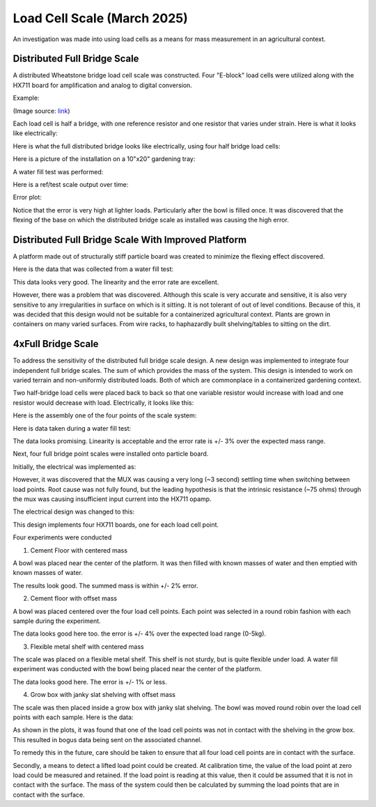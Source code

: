Load Cell Scale (March 2025)
============================
An investigation was made into using load cells as a means for mass measurement in an
agricultural context.

Distributed Full Bridge Scale
-----------------------------
A distributed Wheatstone bridge load cell scale was constructed. Four "E-block" load cells were
utilized along with the HX711 board for amplification and analog to digital conversion.

Example:

.. image:: binary/load_cell_and_hx711.png

(Image source: `link <load_cell_img_src_>`_)

Each load cell is half a bridge, with one reference resistor and one resistor that varies under
strain. Here is what it looks like electrically:

.. image:: binary/half_bridge.png

Here is what the full distributed bridge looks like electrically, using four half bridge load cells:

.. image:: binary/distributed_bridge.png

Here is a picture of the installation on a 10"x20" gardening tray:

.. image:: binary/distributed_bridge_assembly.png

A water fill test was performed:

.. image:: binary/distributed_scale_water_fill_test.png

Here is a ref/test scale output over time:

.. image:: binary/distributed_bridge_timeline.png

Error plot:

.. image:: binary/distributed_bridge_error.png

Notice that the error is very high at lighter loads. Particularly after the bowl is filled once.
It was discovered that the flexing of the base on which the distributed bridge scale as installed
was causing the high error.

Distributed Full Bridge Scale With Improved Platform
----------------------------------------------------
A platform made out of structurally stiff particle board was created to minimize the flexing
effect discovered.

.. image:: binary/distributed_bridge_stiff.png

Here is the data that was collected from a water fill test:

.. image:: binary/distributed_bridge_stiff_plots.png

This data looks very good. The linearity and the error rate are excellent.

However, there was a problem that was discovered. Although this scale is very accurate and
sensitive, it is also very sensitive to any irregularities in surface on which is it sitting. It
is not tolerant of out of level conditions. Because of this, it was decided that this design
would not be suitable for a containerized agricultural context. Plants are grown in containers on
many varied surfaces. From wire racks, to haphazardly built shelving/tables to sitting on the dirt.

4xFull Bridge Scale
-------------------
To address the sensitivity of the distributed full bridge scale design. A new design was
implemented to integrate four independent full bridge scales. The sum of which provides the mass
of the system. This design is intended to work on varied terrain and non-uniformly distributed
loads. Both of which are commonplace in a containerized gardening context.

Two half-bridge load cells were placed back to back so that one variable resistor would increase
with load and one resistor would decrease with load. Electrically, it looks like this:

.. image:: binary/4xfull_electrical.png

Here is the assembly one of the four points of the scale system:

.. image:: binary/4xfull_point.png

Here is data taken during a water fill test:

.. image:: binary/4xfull_bridge_point_plots.png

The data looks promising. Linearity is acceptable and the error rate is +/- 3% over the expected
mass range.

Next, four full bridge point scales were installed onto particle board.

.. image:: binary/4xfull_bridge_assembled.png

Initially, the electrical was implemented as:

.. image:: binary/4xfull_bridge_single_hx711.png

However, it was discovered that the MUX was causing a very long (~3 second) settling time when
switching between load points. Root cause was not fully found, but the leading hypothesis is that
the intrinsic resistance (~75 ohms) through the mux was causing insufficient input current into the
HX711 opamp.

The electrical design was changed to this:

.. image:: binary/4xfull_bridge_independent_hx711.png

This design implements four HX711 boards, one for each load cell point.

Four experiments were conducted

1. Cement Floor with centered mass

A bowl was placed near the center of the platform. It was then filled with known masses of water
and then emptied with known masses of water.

.. image:: binary/4xfull_bridge_exp1_plots.png

The results look good. The summed mass is within +/- 2% error.

2. Cement floor with offset mass

A bowl was placed centered over the four load cell points. Each point was selected in a round
robin fashion with each sample during the experiment.

.. image:: binary/4xfull_bridge_exp2_plots.png

The data looks good here too. the error is +/- 4% over the expected load range (0-5kg).

3. Flexible metal shelf with centered mass

The scale was placed on a flexible metal shelf. This shelf is not sturdy, but is quite flexible
under load. A water fill experiment was conducted with the bowl being placed near the center of
the platform.

.. image:: binary/4xfull_bridge_exp3_plots.png

The data looks good here. The error is +/- 1% or less.

4. Grow box with janky slat shelving with offset mass

The scale was then placed inside a grow box with janky slat shelving. The bowl was moved round
robin over the load cell points with each sample. Here is the data:

.. image:: binary/4xfull_bridge_exp4_plots.png

As shown in the plots, it was found that one of the load cell points was not in contact with the
shelving in the grow box. This resulted in bogus data being sent on the associated channel.

To remedy this in the future, care should be taken to ensure that all four load cell points are
in contact with the surface.

Secondly, a means to detect a lifted load point could be created. At calibration time, the
value of the load point at zero load could be measured and retained. If the load point is reading
at this value, then it could be assumed that it is not in contact with the surface. The mass of
the system could then be calculated by summing the load points that are in contact with the
surface.


.. _load_cell_img_src: https://www.amazon.com/Wishiot-Weighing-Half-Bridge-Bracket-Amplifier/dp/B0DCK48BSK/ref=sr_1_1_pp?crid=1M4SCPQH7IHNL&dib=eyJ2IjoiMSJ9.H2BGsNLxWSujcVh_o5Rzhqr1ofoX2lAqqf9WvkcZlLioVNqQNcsk1bB7E6QlttbleRD8uMBWqcdkAgpmapkLVcwk9sJ0qyoocBickENVBZZTrHr2iPM4hMEWk_NgSikAup8hcluY-BLO3J4Nx9mT0sOMQIzoWD-wyXjNlummE4i6iCvk8MBQgn0Yj56KlRKtOb7mz1Hc3Hv8WI7Y78YwbiHw86E3NmDx_z5VCTaAfIk.2RF6w0P8kBYXJzUFz35uBZLFe-D5kgYF96haZkUd4TY&dib_tag=se&keywords=load+cell&qid=1741122139&sprefix=load+cell%2Caps%2C134&sr=8-1
